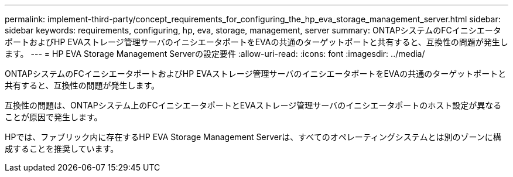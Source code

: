 ---
permalink: implement-third-party/concept_requirements_for_configuring_the_hp_eva_storage_management_server.html 
sidebar: sidebar 
keywords: requirements, configuring, hp, eva, storage, management, server 
summary: ONTAPシステムのFCイニシエータポートおよびHP EVAストレージ管理サーバのイニシエータポートをEVAの共通のターゲットポートと共有すると、互換性の問題が発生します。 
---
= HP EVA Storage Management Serverの設定要件
:allow-uri-read: 
:icons: font
:imagesdir: ../media/


[role="lead"]
ONTAPシステムのFCイニシエータポートおよびHP EVAストレージ管理サーバのイニシエータポートをEVAの共通のターゲットポートと共有すると、互換性の問題が発生します。

互換性の問題は、ONTAPシステム上のFCイニシエータポートとEVAストレージ管理サーバのイニシエータポートのホスト設定が異なることが原因で発生します。

HPでは、ファブリック内に存在するHP EVA Storage Management Serverは、すべてのオペレーティングシステムとは別のゾーンに構成することを推奨しています。
